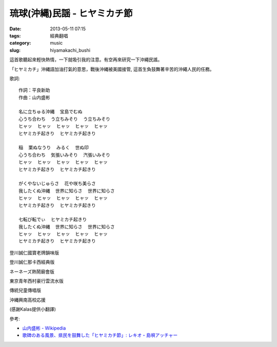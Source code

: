 琉球(沖縄)民謡 - ヒヤミカチ節
############################################
:date: 2013-05-11 07:15
:tags: 經典翻唱
:category: music
:slug: hiyamakachi_bushi

這首歌聽起來輕快熱情，一下就吸引我的注意。有空再來研究一下沖繩民謠。

「ヒヤミカチ」沖縄語加油打氣的意思，戰後沖縄被美國接管, 這首生負鼓舞著辛苦的沖繩人民的任務。


歌詞::

  作詞：平良新助
  作曲：山内盛彬

  名に立ちゅる沖縄  宝島でむぬ      
  心うち合わち  う立ちみそり  う立ちみそり
  ヒャッ  ヒャッ  ヒャッ  ヒャッ  ヒャッ
  ヒヤミカチ起きり  ヒヤミカチ起きり
                                    
  稲  栗ぬなうり  みるく  世ぬ印    
  心うち合わち  気張いみそり  汽張いみそり
  ヒャッ  ヒャッ  ヒャッ  ヒャッ  ヒャッ
  ヒヤミカチ起きり  ヒヤミカチ起きり
                                    
  がくやないじゅらさ  花や咲ち美らさ
  我したくぬ沖縄  世界に知らさ  世界に知らさ
  ヒャッ  ヒャッ  ヒャッ  ヒャッ  ヒャッ
  ヒヤミカチ起きり  ヒヤミカチ起きり
                                    
  七転び転でぃ  ヒヤミカチ起きり    
  我したくぬ沖縄  世界に知らさ  世界に知らさ
  ヒャッ  ヒャッ  ヒャッ  ヒャッ  ヒャッ
  ヒヤミカチ起きり  ヒヤミカチ起きり


登川誠仁國寶老牌韻味版

.. youtube:: NfAqP3Hq8sw


登川誠仁那卡西經典版

.. youtube:: Ba5iZj52Vv4

ネーネーズ熱鬧廟會版

.. youtube:: _vnF7dfcEUA

東京青年西村豪行雲流水版

.. youtube:: k_GB-5KQjos

傳統兒童傳唱版

.. youtube:: EaHS_l71fnY

沖縄興南高校応援

.. youtube:: 7L16hAWGnpg

(感謝Kalas提供小翻譯)


參考:

* `山内盛彬 - Wikipedia <http://ja.wikipedia.org/wiki/%E5%B1%B1%E5%86%85%E7%9B%9B%E5%BD%AC>`__
* `歌碑のある風景、県民を鼓舞した「ヒヤミカチ節」: レキオ・島唄アッチャー <http://rekioakiaki.cocolog-nifty.com/blog/2012/09/post-9a16.html>`__

